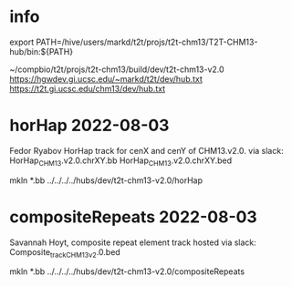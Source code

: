 #+STARTUP: nologdone
#+SEQ_TODO: TODO ACTIVE | DONE

* info
export PATH=/hive/users/markd/t2t/projs/t2t-chm13/T2T-CHM13-hub/bin:${PATH}

~/compbio/t2t/projs/t2t-chm13/build/dev/t2t-chm13-v2.0
https://hgwdev.gi.ucsc.edu/~markd/t2t/dev/hub.txt
https://t2t.gi.ucsc.edu/chm13/dev/hub.txt

* horHap 2022-08-03
Fedor Ryabov 
HorHap track for cenX and cenY of CHM13.v2.0.
via slack:
HorHap_CHM13.v2.0.chrXY.bb
HorHap_CHM13.v2.0.chrXY.bed

mkln *.bb ../../../../hubs/dev/t2t-chm13-v2.0/horHap

* compositeRepeats 2022-08-03
Savannah Hoyt, composite repeat element track hosted
via slack:
Composite_track_CHM13v2.0.bed  

mkln *.bb ../../../../hubs/dev/t2t-chm13-v2.0/compositeRepeats
